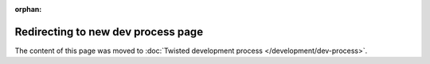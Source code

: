 :orphan:

Redirecting to new dev process page
===================================

The content of this page was moved to :doc:`Twisted development process </development/dev-process>`.
